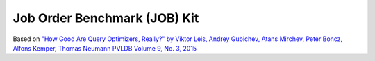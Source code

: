 Job Order Benchmark (JOB) Kit
=============================

Based on `"How Good Are Query Optimizers, Really?" by Viktor Leis, Andrey
Gubichev, Atans Mirchev, Peter Boncz, Alfons Kemper, Thomas Neumann PVLDB
Volume 9, No. 3, 2015 <http://www.vldb.org/pvldb/vol9/p204-leis.pdf>`_
